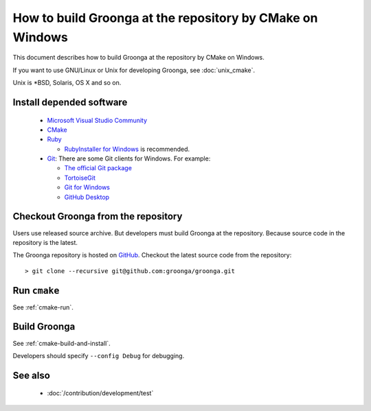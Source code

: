 .. -*- rst -*-

How to build Groonga at the repository by CMake on Windows
==========================================================

This document describes how to build Groonga at the repository by
CMake on Windows.

If you want to use GNU/Linux or Unix for developing Groonga, see
:doc:`unix_cmake`.

Unix is \*BSD, Solaris, OS X and so on.

Install depended software
-------------------------

  * `Microsoft Visual Studio Community
    <https://visualstudio.microsoft.com/vs/community/>`_
  * `CMake <http://www.cmake.org/>`_
  * `Ruby <https://www.ruby-lang.org/>`_

    * `RubyInstaller for Windows <http://rubyinstaller.org/>`_ is
      recommended.

  * `Git <https://git-scm.com/>`_: There are some Git clients for
    Windows. For example:

    * `The official Git package <https://git-scm.com/download/win>`_
    * `TortoiseGit <https://tortoisegit.org/>`_
    * `Git for Windows <https://git-for-windows.github.io/>`_
    * `GitHub Desktop <https://desktop.github.com/>`_

Checkout Groonga from the repository
------------------------------------

Users use released source archive. But developers must build Groonga
at the repository. Because source code in the repository is the
latest.

The Groonga repository is hosted on `GitHub
<https://github.com/groonga/groonga>`_. Checkout the latest source
code from the repository::

  > git clone --recursive git@github.com:groonga/groonga.git

Run ``cmake``
-------------

See :ref:`cmake-run`.

Build Groonga
-------------

See :ref:`cmake-build-and-install`.

Developers should specify ``--config Debug`` for debugging.

See also
--------

  * :doc:`/contribution/development/test`
